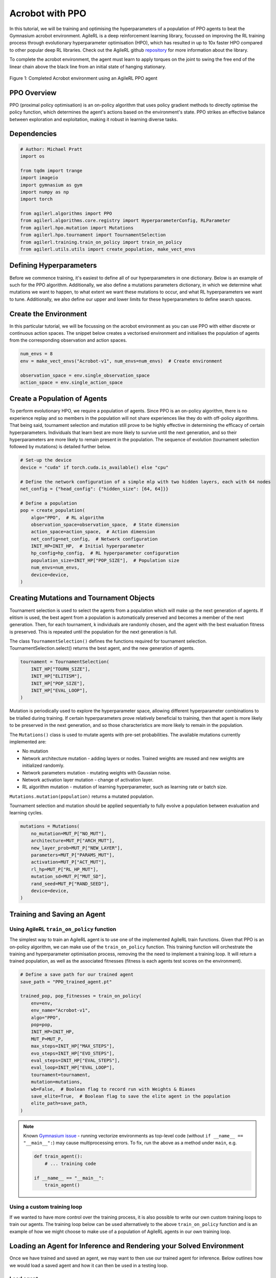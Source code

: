 .. _ppo_tutorial:

Acrobot with PPO
=================

In this tutorial, we will be training and optimising the hyperparameters of a population of PPO agents
to beat the Gymnasium acrobot environment. AgileRL is a deep reinforcement learning
library, focussed on improving the RL training process through evolutionary hyperparameter
optimisation (HPO), which has resulted in up to 10x faster HPO compared to other popular deep RL
libraries. Check out the AgileRL github
`repository <https://github.com/AgileRL/AgileRL/>`__
for more information about the library.

To complete the acrobot environment, the agent must learn to apply torques on the joint to swing the free end
of the linear chain above the black line from an initial state of hanging stationary.

.. figure:: ../gymnasium/agilerl_ppo_acrobot.gif
  :width: 400
  :alt: agent-environment-diagram
  :align: center

  Figure 1: Completed Acrobot environment using an AgileRL PPO agent


PPO Overview
------------
PPO (proximal policy optimisation) is an on-policy algorithm that uses policy gradient methods
to directly optimise the policy function, which determines the agent's actions based on the
environment's state. PPO strikes an effective balance between exploration and exploitation, making
it robust in learning diverse tasks.

Dependencies
------------

.. code-block:: python

    # Author: Michael Pratt
    import os

    from tqdm import trange
    import imageio
    import gymnasium as gym
    import numpy as np
    import torch

    from agilerl.algorithms import PPO
    from agilerl.algorithms.core.registry import HyperparameterConfig, RLParameter
    from agilerl.hpo.mutation import Mutations
    from agilerl.hpo.tournament import TournamentSelection
    from agilerl.training.train_on_policy import train_on_policy
    from agilerl.utils.utils import create_population, make_vect_envs


Defining Hyperparameters
------------------------
Before we commence training, it's easiest to define all of our hyperparameters in one dictionary. Below is an example of
such for the PPO algorithm. Additionally, we also define a mutations parameters dictionary, in which we determine what
mutations we want to happen, to what extent we want these mutations to occur, and what RL hyperparameters we want to tune.
Additionally, we also define our upper and lower limits for these hyperparameters to define search spaces.

.. collapse:: Hyperparameter Configuration

    .. code-block:: python

        # Initial hyperparameters
        INIT_HP = {
            "POP_SIZE": 4,  # Population size
            "BATCH_SIZE": 128,  # Batch size
            "LR": 0.001,  # Learning rate
            "LEARN_STEP": 1024,  # Learning frequency
            "GAMMA": 0.99,  # Discount factor
            "GAE_LAMBDA": 0.95,  # Lambda for general advantage estimation
            "ACTION_STD_INIT": 0.6,  # Initial action standard deviation
            "CLIP_COEF": 0.2,  # Surrogate clipping coefficient
            "ENT_COEF": 0.01,  # Entropy coefficient
            "VF_COEF": 0.5,  # Value function coefficient
            "MAX_GRAD_NORM": 0.5,  # Maximum norm for gradient clipping
            "TARGET_KL": None,  # Target KL divergence threshold
            "UPDATE_EPOCHS": 4,  # Number of policy update epochs
            "TARGET_SCORE": 200.0,  # Target score that will beat the environment
            "MAX_STEPS": 150000,  # Maximum number of steps an agent takes in an environment
            "EVO_STEPS": 10000,  # Evolution frequency
            "EVAL_STEPS": None,  # Number of evaluation steps per episode
            "EVAL_LOOP": 3,  # Number of evaluation episodes
            "TOURN_SIZE": 2,  # Tournament size
            "ELITISM": True,  # Elitism in tournament selection
        }

        # Mutation parameters
        MUT_P = {
            # Mutation probabilities
            "NO_MUT": 0.4,  # No mutation
            "ARCH_MUT": 0.2,  # Architecture mutation
            "NEW_LAYER": 0.2,  # New layer mutation
            "PARAMS_MUT": 0.2,  # Network parameters mutation
            "ACT_MUT": 0.2,  # Activation layer mutation
            "RL_HP_MUT": 0.2,  # Learning HP mutation
            "MUT_SD": 0.1,  # Mutation strength
            "RAND_SEED": 42,  # Random seed
        }

        # RL hyperparameters configuration for mutation during training
        hp_config = HyperparameterConfig(
            lr = RLParameter(min=1e-4, max=1e-2),
            batch_size = RLParameter(
                min=8, max=1024, dtype=int
                )
        )


Create the Environment
----------------------
In this particular tutorial, we will be focussing on the acrobot environment as you can use PPO with
either discrete or continuous action spaces. The snippet below creates a vectorised environment and
initialises the population of agents from the corresponding observation and action spaces.

.. code-block:: python

    num_envs = 8
    env = make_vect_envs("Acrobot-v1", num_envs=num_envs)  # Create environment

    observation_space = env.single_observation_space
    action_space = env.single_action_space

Create a Population of Agents
-----------------------------
To perform evolutionary HPO, we require a population of agents. Since PPO is an on-policy algorithm, there is no
experience replay and so members in the population will not share experiences like they do with off-policy algorithms.
That being said, tournament selection and mutation still prove to be highly effective in determining the efficacy of
certain hyperparameters. Individuals that learn best are more likely to survive until the next generation, and so their
hyperparameters are more likely to remain present in the population. The sequence of evolution (tournament selection
followed by mutations) is detailed further below.

.. code-block:: python

    # Set-up the device
    device = "cuda" if torch.cuda.is_available() else "cpu"

    # Define the network configuration of a simple mlp with two hidden layers, each with 64 nodes
    net_config = {"head_config": {"hidden_size": [64, 64]}}

    # Define a population
    pop = create_population(
        algo="PPO",  # RL algorithm
        observation_space=observation_space,  # State dimension
        action_space=action_space,  # Action dimension
        net_config=net_config,  # Network configuration
        INIT_HP=INIT_HP,  # Initial hyperparameter
        hp_config=hp_config,  # RL hyperparameter configuration
        population_size=INIT_HP["POP_SIZE"],  # Population size
        num_envs=num_envs,
        device=device,
    )

Creating Mutations and Tournament Objects
-----------------------------------------
Tournament selection is used to select the agents from a population which will make up the next generation of agents. If
elitism is used, the best agent from a population is automatically preserved and becomes a member of the next generation.
Then, for each tournament, k individuals are randomly chosen, and the agent with the best evaluation fitness is preserved.
This is repeated until the population for the next generation is full.

The class ``TournamentSelection()`` defines the functions required for tournament selection. TournamentSelection.select()
returns the best agent, and the new generation of agents.

.. code-block:: python

    tournament = TournamentSelection(
        INIT_HP["TOURN_SIZE"],
        INIT_HP["ELITISM"],
        INIT_HP["POP_SIZE"],
        INIT_HP["EVAL_LOOP"],
    )

Mutation is periodically used to explore the hyperparameter space, allowing different hyperparameter combinations to be
trialled during training. If certain hyperparameters prove relatively beneficial to training, then that agent is more
likely to be preserved in the next generation, and so those characteristics are more likely to remain in the population.

The ``Mutations()`` class is used to mutate agents with pre-set probabilities. The available mutations currently implemented are:

* No mutation
* Network architecture mutation - adding layers or nodes. Trained weights are reused and new weights are initialized randomly.
* Network parameters mutation - mutating weights with Gaussian noise.
* Network activation layer mutation - change of activation layer.
* RL algorithm mutation - mutation of learning hyperparameter, such as learning rate or batch size.

``Mutations.mutation(population)`` returns a mutated population.

Tournament selection and mutation should be applied sequentially to fully evolve a population between evaluation and learning cycles.

.. code-block:: python

    mutations = Mutations(
        no_mutation=MUT_P["NO_MUT"],
        architecture=MUT_P["ARCH_MUT"],
        new_layer_prob=MUT_P["NEW_LAYER"],
        parameters=MUT_P["PARAMS_MUT"],
        activation=MUT_P["ACT_MUT"],
        rl_hp=MUT_P["RL_HP_MUT"],
        mutation_sd=MUT_P["MUT_SD"],
        rand_seed=MUT_P["RAND_SEED"],
        device=device,
    )

Training and Saving an Agent
----------------------------

Using AgileRL ``train_on_policy`` function
~~~~~~~~~~~~~~~~~~~~~~~~~~~~~~~~~~~~~~~~~~
The simplest way to train an AgileRL agent is to use one of the implemented AgileRL train functions.
Given that PPO is an on-policy algorithm, we can make use of the ``train_on_policy`` function. This
training function will orchestrate the training and hyperparameter optimisation process, removing the
the need to implement a training loop. It will return a trained population, as well as the associated
fitnesses (fitness is each agents test scores on the environment).

.. code-block:: python

    # Define a save path for our trained agent
    save_path = "PPO_trained_agent.pt"

    trained_pop, pop_fitnesses = train_on_policy(
        env=env,
        env_name="Acrobot-v1",
        algo="PPO",
        pop=pop,
        INIT_HP=INIT_HP,
        MUT_P=MUT_P,
        max_steps=INIT_HP["MAX_STEPS"],
        evo_steps=INIT_HP["EVO_STEPS"],
        eval_steps=INIT_HP["EVAL_STEPS"],
        eval_loop=INIT_HP["EVAL_LOOP"],
        tournament=tournament,
        mutation=mutations,
        wb=False,  # Boolean flag to record run with Weights & Biases
        save_elite=True,  # Boolean flag to save the elite agent in the population
        elite_path=save_path,
    )

.. note::

   Known `Gymnasium issue <https://github.com/Farama-Foundation/Gymnasium/issues/722>`_ - running vectorize environments as top-level code (without ``if __name__ == "__main__":``) may cause multiprocessing errors. To fix, run the above as a method under ``main``, e.g.

   .. code-block:: python

      def train_agent():
          # ... training code

      if __name__ == "__main__":
          train_agent()

Using a custom training loop
~~~~~~~~~~~~~~~~~~~~~~~~~~~~
If we wanted to have more control over the training process, it is also possible to write our own custom
training loops to train our agents. The training loop below can be used alternatively to the above ``train_on_policy``
function and is an example of how we might choose to make use of a population of AgileRL agents in our own training loop.

.. collapse:: Custom Training Loop

    .. code-block:: python

        total_steps = 0

        # TRAINING LOOP
        print("Training...")
        pbar = trange(INIT_HP["MAX_STEPS"], unit="step")
        while np.less([agent.steps[-1] for agent in pop], INIT_HP["MAX_STEPS"]).all():
            pop_episode_scores = []
            for agent in pop:  # Loop through population
                agent.set_training_mode(True)
                obs, info = env.reset()  # Reset environment at start of episode
                scores = np.zeros(num_envs)
                completed_episode_scores = []
                steps = 0

                for _ in range(-(INIT_HP["EVO_STEPS"] // -agent.learn_step)):

                    observations = []
                    actions = []
                    log_probs = []
                    rewards = []
                    dones = []
                    values = []

                    done = np.zeros(num_envs)

                    learn_steps = 0

                    for idx_step in range(-(agent.learn_step // -num_envs)):
                        # Get next action from agent
                        action, log_prob, _, value = agent.get_action(obs)

                        # Clip to action space
                        if isinstance(agent.action_space, spaces.Box):
                            if agent.actor.squash_output:
                                clipped_action = agent.actor.scale_action(action)
                            else:
                                clipped_action = np.clip(action, agent.action_space.low, agent.action_space.high)
                        else:
                            clipped_action = action

                        # Act in environment
                        next_obs, reward, terminated, truncated, info = env.step(action)
                        next_done = np.logical_or(terminated, truncated).astype(np.int8)

                        total_steps += num_envs
                        steps += num_envs
                        learn_steps += num_envs

                        observations.append(obs)
                        actions.append(action)
                        log_probs.append(log_prob)
                        rewards.append(reward)
                        dones.append(done)
                        values.append(value)

                        obs = next_obs
                        done = next_done
                        scores += np.array(reward)

                        for idx, (d, t) in enumerate(zip(terminated, truncated)):
                            if d or t:
                                completed_episode_scores.append(scores[idx])
                                agent.scores.append(scores[idx])
                                scores[idx] = 0

                    pbar.update(learn_steps // len(pop))

                    experiences = (
                        observations,
                        actions,
                        log_probs,
                        rewards,
                        dones,
                        values,
                        next_obs,
                        next_done,
                    )
                    # Learn according to agent's RL algorithm
                    agent.learn(experiences)

                agent.steps[-1] += steps
                pop_episode_scores.append(completed_episode_scores)

            # Evaluate population
            fitnesses = [
                agent.test(
                    env,
                    max_steps=INIT_HP["EVAL_STEPS"],
                    loop=INIT_HP["EVAL_LOOP"],
                )
                for agent in pop
            ]
            mean_scores = [
                (
                    np.mean(episode_scores)
                    if len(episode_scores) > 0
                    else "0 completed episodes"
                )
                for episode_scores in pop_episode_scores
            ]

            print(f"--- Global steps {total_steps} ---")
            print(f"Steps {[agent.steps[-1] for agent in pop]}")
            print(f"Scores: {mean_scores}")
            print(f'Fitnesses: {["%.2f"%fitness for fitness in fitnesses]}')
            print(
                f'5 fitness avgs: {["%.2f"%np.mean(agent.fitness[-5:]) for agent in pop]}'
            )

            # Tournament selection and population mutation
            elite, pop = tournament.select(pop)
            pop = mutations.mutation(pop)

            # Update step counter
            for agent in pop:
                agent.steps.append(agent.steps[-1])

        # Save the trained algorithm
        elite.save_checkpoint(save_path)

        pbar.close()
        env.close()


Loading an Agent for Inference and Rendering your Solved Environment
--------------------------------------------------------------------
Once we have trained and saved an agent, we may want to then use our trained agent for inference. Below outlines
how we would load a saved agent and how it can then be used in a testing loop.

Load agent
~~~~~~~~~~
.. code-block:: python

    ppo = PPO.load(save_path, device=device)

Test loop for inference
~~~~~~~~~~~~~~~~~~~~~~~

.. code-block:: python

    test_env = gym.make("Acrobot-v1", render_mode="rgb_array")
    rewards = []
    frames = []
    testing_eps = 7
    max_testing_steps = 1000
    with torch.no_grad():
        for ep in range(testing_eps):
            obs = test_env.reset()[0]  # Reset environment at start of episode
            score = 0

            for step in range(max_testing_steps):
                # Get next action from agent
                action, *_ = ppo.get_action(obs)
                action = action.squeeze()

                # Save the frame for this step and append to frames list
                frame = test_env.render()
                frames.append(frame)

                # Take the action in the environment
                obs, reward, terminated, truncated, _ = test_env.step(action)

                # Collect the score
                score += reward

                # Break if environment 0 is done or truncated
                if terminated or truncated:
                    break

            # Collect and print episodic reward
            rewards.append(score)
            print("-" * 15, f"Episode: {ep}", "-" * 15)
            print("Episodic Reward: ", rewards[-1])

        test_env.close()

Save test episosdes as a gif
~~~~~~~~~~~~~~~~~~~~~~~~~~~~
.. code-block:: python

    gif_path = "./videos/"
    os.makedirs(gif_path, exist_ok=True)
    imageio.mimwrite(os.path.join("./videos/", "ppo_acrobot.gif"), frames, loop=0)
    mean_fitness = np.mean(rewards)
